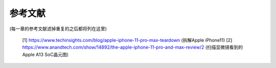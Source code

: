 ===========================
 参考文献
===========================

(每一章的参考文献滤掉重复的之后都将列在这里)

  [1] https://www.techinsights.com/blog/apple-iphone-11-pro-max-teardown (拆解Apple iPhone11)
  [2] https://www.anandtech.com/show/14892/the-apple-iphone-11-pro-and-max-review/2 (扫描显微镜看到的Apple A13 SoC晶元图)


